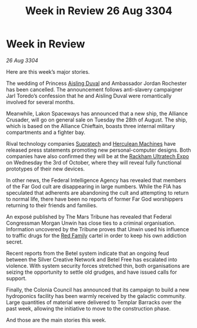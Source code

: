 :PROPERTIES:
:ID:       64ef74d4-fc8c-43b2-8b30-28b44b9898fe
:END:
#+title: Week in Review 26 Aug 3304
#+filetags: :Alliance:3304:galnet:

* Week in Review

/26 Aug 3304/

Here are this week’s major stories. 

The wedding of Princess [[id:b402bbe3-5119-4d94-87ee-0ba279658383][Aisling Duval]] and Ambassador Jordan Rochester has been cancelled. The announcement follows anti-slavery campaigner Jarl Toredo’s confession that he and Aisling Duval were romantically involved for several months. 

Meanwhile, Lakon Spaceways has announced that a new ship, the Alliance Crusader, will go on general sale on Tuesday the 28th of August. The ship, which is based on the Alliance Chieftain, boasts three internal military compartments and a fighter bay. 

Rival technology companies [[id:3e9f43fb-038f-46a6-be53-3c9af1bad474][Supratech]] and [[id:46e9f326-2119-4d5b-a625-a32820a44642][Herculean Machines]] have released press statements promoting new personal-computer designs. Both companies have also confirmed they will be at the [[id:9d064da0-7be3-4c7b-99ad-0edd1585d4ca][Rackham Ultratech Expo]] on Wednesday the 3rd of October, where they will reveal fully functional prototypes of their new devices. 

In other news, the Federal Intelligence Agency has revealed that members of the Far God cult are disappearing in large numbers. While the FIA has speculated that adherents are abandoning the cult and attempting to return to normal life, there have been no reports of former Far God worshippers returning to their friends and families. 

An exposé published by The Mars Tribune has revealed that Federal Congressman Morgan Unwin has close ties to a criminal organisation. Information uncovered by the Tribune proves that Unwin used his influence to traffic drugs for the [[id:792ffce8-85dc-4147-8ea3-8e5feb26ba94][Red Family]] cartel in order to keep his own addiction secret. 

Recent reports from the Betel system indicate that an ongoing feud between the Silver Creative Network and Betel Free has escalated into violence. With system security forces stretched thin, both organisations are seizing the opportunity to settle old grudges, and have issued calls for support. 

Finally, the Colonia Council has announced that its campaign to build a new hydroponics facility has been warmly received by the galactic community. Large quantities of material were delivered to Templar Barracks over the past week, allowing the initiative to move to the construction phase. 

And those are the main stories this week.
